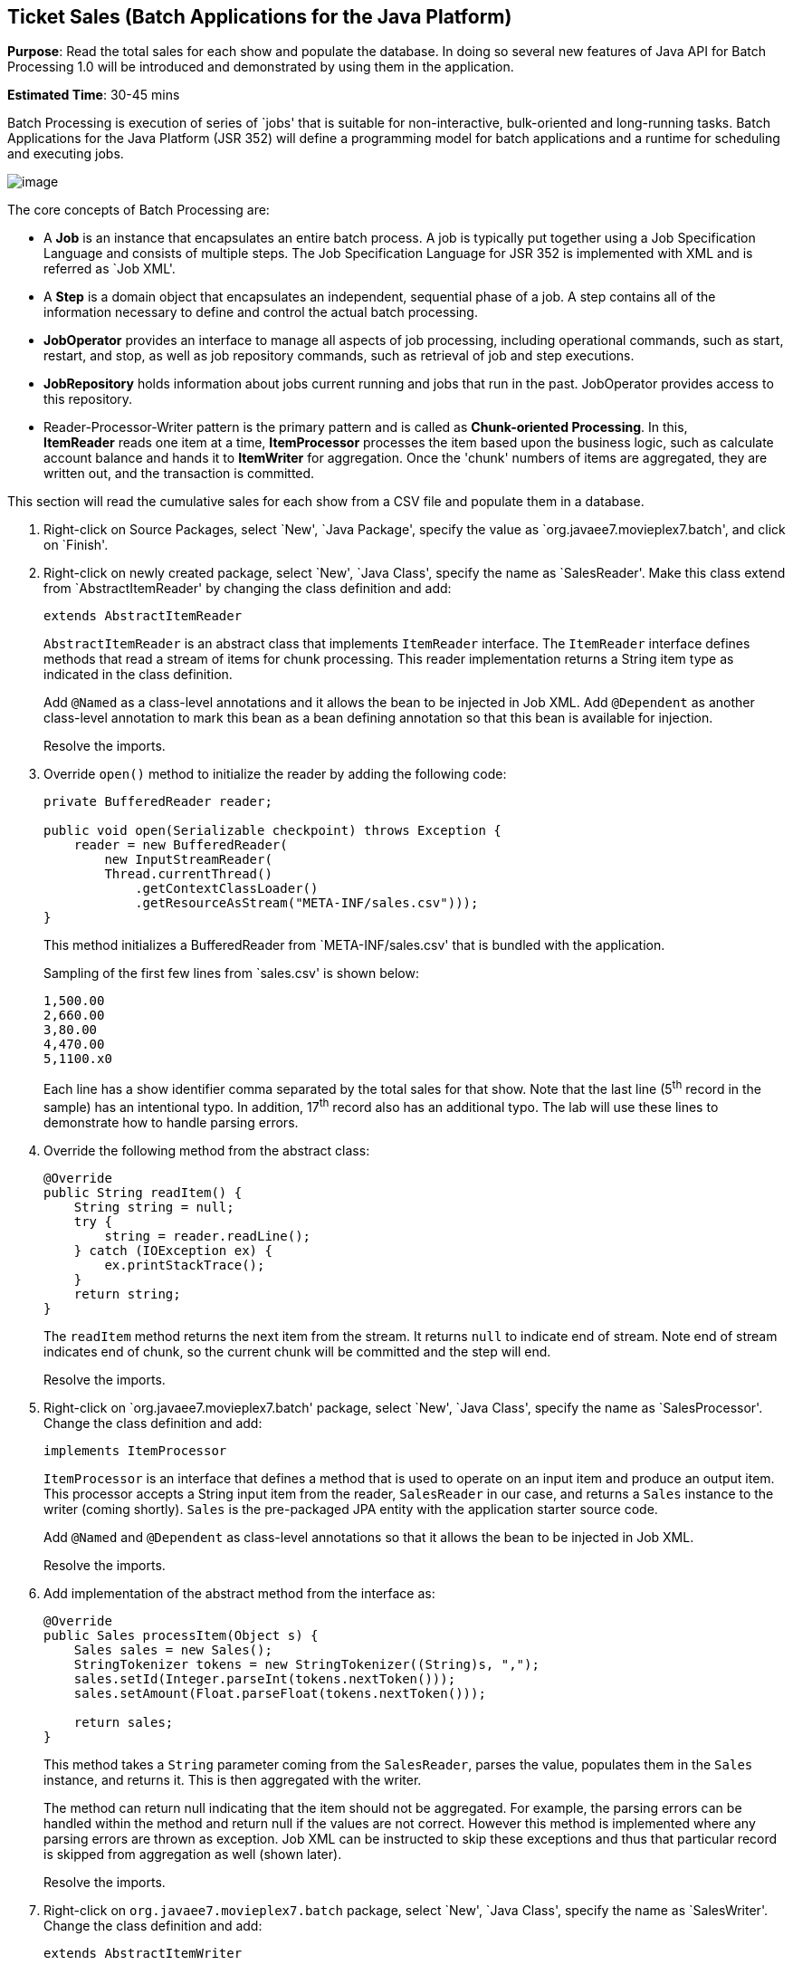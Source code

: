 [[batch]]
== Ticket Sales (Batch Applications for the Java Platform)

*Purpose*: Read the total sales for each show and populate the database.
In doing so several new features of Java API for Batch Processing 1.0
will be introduced and demonstrated by using them in the application.

*Estimated Time*: 30-45 mins

Batch Processing is execution of series of `jobs' that is suitable for
non-interactive, bulk-oriented and long-running tasks. Batch
Applications for the Java Platform (JSR 352) will define a programming
model for batch applications and a runtime for scheduling and executing
jobs.

image:images/5.0-batch-intro.png[image]

The core concepts of Batch Processing are:

* A *Job* is an instance that encapsulates an entire batch process. A
job is typically put together using a Job Specification Language and
consists of multiple steps. The Job Specification Language for JSR 352
is implemented with XML and is referred as `Job XML'.
* A *Step* is a domain object that encapsulates an independent,
sequential phase of a job. A step contains all of the information
necessary to define and control the actual batch processing.
* *JobOperator* provides an interface to manage all aspects of job
processing, including operational commands, such as start, restart, and
stop, as well as job repository commands, such as retrieval of job and
step executions.
* *JobRepository* holds information about jobs current running and jobs
that run in the past. JobOperator provides access to this repository.
* Reader-Processor-Writer pattern is the primary pattern and is called
as *Chunk-oriented** **Processing*. In this, *ItemReader* reads one item
at a time, *ItemProcessor* processes the item based upon the business
logic, such as calculate account balance and hands it
to *ItemWriter* for aggregation. Once the 'chunk' numbers of items are
aggregated, they are written out, and the transaction is committed.

This section will read the cumulative sales for each show from a CSV
file and populate them in a database.

. Right-click on Source Packages, select `New', `Java Package',
specify the value as `org.javaee7.movieplex7.batch', and click on
`Finish'.
+
. Right-click on newly created package, select `New', `Java Class',
specify the name as `SalesReader'. Make this class extend from
`AbstractItemReader' by changing the class definition and add:
+
[source, java]
extends AbstractItemReader
+
`AbstractItemReader` is an abstract class that implements `ItemReader`
interface. The `ItemReader` interface defines methods that read a stream
of items for chunk processing. This reader implementation returns a
String item type as indicated in the class definition.
+
Add `@Named` as a class-level annotations and it allows the bean to be
injected in Job XML. Add `@Dependent` as another class-level annotation to
mark this bean as a bean defining annotation so that this bean is
available for injection.
+
Resolve the imports.
+
. Override `open()` method to initialize the reader by adding the following code:
+
[source, java]
----
private BufferedReader reader;

public void open(Serializable checkpoint) throws Exception {
    reader = new BufferedReader(
        new InputStreamReader(
        Thread.currentThread()
            .getContextClassLoader()
            .getResourceAsStream("META-INF/sales.csv")));
}
----
+
This method initializes a BufferedReader from `META-INF/sales.csv' that
is bundled with the application.
+
Sampling of the first few lines from `sales.csv' is shown below:
+
[source,csv]
1,500.00
2,660.00
3,80.00
4,470.00
5,1100.x0
+
Each line has a show identifier comma separated by the total sales for
that show. Note that the last line (5^th^ record in the sample) has an
intentional typo. In addition, 17^th^ record also has an additional
typo. The lab will use these lines to demonstrate how to handle parsing
errors.
+
. Override the following method from the abstract class:
+
[source,java]
----
@Override
public String readItem() {
    String string = null;
    try {
        string = reader.readLine();
    } catch (IOException ex) {
        ex.printStackTrace();
    }
    return string;
}
----
+
The `readItem` method returns the next item from the stream. It returns
`null` to indicate end of stream. Note end of stream indicates end of chunk,
so the current chunk will be committed and the step will end.
+
Resolve the imports.
+
. Right-click on `org.javaee7.movieplex7.batch' package, select
`New', `Java Class', specify the name as `SalesProcessor'. Change the
class definition and add:
+
[source, java]
implements ItemProcessor
+
`ItemProcessor` is an interface that defines a method that is used to
operate on an input item and produce an output item. This processor
accepts a String input item from the reader, `SalesReader` in our case,
and returns a `Sales` instance to the writer (coming shortly). `Sales` is
the pre-packaged JPA entity with the application starter source code.
+
Add `@Named` and `@Dependent` as class-level annotations so that it allows
the bean to be injected in Job XML.
+
Resolve the imports.
+
. Add implementation of the abstract method from the interface as:
+
[source,java]
----
@Override
public Sales processItem(Object s) {
    Sales sales = new Sales();
    StringTokenizer tokens = new StringTokenizer((String)s, ",");
    sales.setId(Integer.parseInt(tokens.nextToken()));
    sales.setAmount(Float.parseFloat(tokens.nextToken()));

    return sales;
}
----
+
This method takes a `String` parameter coming from the `SalesReader`, parses
the value, populates them in the `Sales` instance, and returns it. This is
then aggregated with the writer.
+
The method can return null indicating that the item should not be
aggregated. For example, the parsing errors can be handled within the
method and return null if the values are not correct. However this
method is implemented where any parsing errors are thrown as exception.
Job XML can be instructed to skip these exceptions and thus that
particular record is skipped from aggregation as well (shown later).
+
Resolve the imports.
+
. Right-click on `org.javaee7.movieplex7.batch` package, select
`New', `Java Class', specify the name as `SalesWriter'. Change the
class definition and add:
+
[source, java]
extends AbstractItemWriter
+
`AbstractItemWriter` is an abstract class that implements `ItemWriter`
interface. The ItemWriter interface defines methods that write to a
stream of items for chunk processing. This writer writes a list of `Sales`
items.
+
Add `@Named` and `@Dependent` as class-level annotations so that it allows
the bean to be injected in Job XML.
+
Resolve the imports.
+
. Inject `EntityManager` as:
+
[source, java]
@PersistenceContext EntityManager em;
+
Override `writeItems` method from the abstract class by adding the following code:
+
[source, java]
----
@Override
@Transactional
public void writeItems(List list) {
    for (Sales s : (List<Sales>)list) {
        em.persist(s);
    }
}
----
+
Batch runtime aggregates the list of `Sales` instances returned from the
`SalesProessor` and makes it available as List in this method. This method
iterates over the list and persist each item in the database.
+
The method also specifies `@Transactional` as a method level annotation.
This is a new annotation introduced by JTA 1.2 that provides the ability
to control transaction boundaries on CDI managed beans. This provides
the semantics of EJB transaction attributes in CDI beans without
dependencies such as RMI. This support is implemented via an
implementation of a CDI interceptor that conducts the necessary
suspending, resuming, etc. 
+
In this case, a transaction is automatically started before the method
is called, committed if no checked exceptions are thrown, and rolled
back if runtime exceptions are thrown. This behavior can be overridden
using `rollbackOn` and `dontRollbackOn` attributes of the annotation.
+
[NOTE]
=================
Each chunk is processed within a container-managed transaction already.
There is really no need for `@Transactional` on `writeItems` method but 
shows a usage for the annotation.
=================
Resolve the imports.
+
. Create Job XML that defines the job, step, and chunk.
+
In `Files' tab, expand the project -> `src' -> `main' -> `resources',
right-click on `META-INF', select `New', `Folder', specify
the name as `batch-jobs', and click on `Finish'.
+
Right-click on the newly created folder, select `New', `Other', select
`XML', `XML Document', click on `Next >', give the name as `eod-sales',
click on `Next', take the default, and click on `Finish'.
+
Replace contents of the file with the following:
+
[source, xml]
----
<job id="endOfDaySales"
    xmlns="http://xmlns.jcp.org/xml/ns/javaee[http://xmlns.jcp.org/xml/ns/javaee]"
    version="1.0">
    <step id="populateSales">
        <chunk item-count="3" skip-limit="5">
            <reader ref="salesReader"/>
            <processor ref="salesProcessor"/>
            <writer ref="salesWriter"/>
            <skippable-exception-classes>
                <include class="java.lang.NumberFormatException"/>
            </skippable-exception-classes>
        </chunk>
    </step>
</job>
----
+
This code shows that the job has one step of chunk type. The `<reader>`,
`<processor>`, and `<writer>` elements define the CDI bean name of the
implementations of `ItemReader`, `ItemProcessor`, and `ItemWriter` interfaces.
The `item-count` attribute defines that 3 items are
read/processed/aggregated and then given to the writer. The entire
reader/processor/writer cycle is executed within a transaction.
+
The `<skippable-exception-classes>` element specifies a set of exceptions to
be skipped by chunk processing.
+
CSV file used for this lab has intentionally introduced couple of typos
that would generate `NumberFormatException`. Specifying this element
allows skipping the exception, ignore that particular element, and
continue processing. If this element is not specified then the batch
processing will halt. The `skip-limit` attribute specifies the number of
exceptions a step will skip.
+
. Lets invoke the batch job.
+
In `Projects' tab, right-click on `org.javaee7.movieplex7.batch' package, select `New',
`Java Class'. Enter the name as `SalesBean' and click on `Finish'
button.
+
Add the following code to the bean:
+
[source, java]
----
public void runJob() {
    try {
        JobOperator jo = BatchRuntime.getJobOperator();
        long jobId = jo.start("eod-sales", new Properties());
        System.out.println("Started job: with id: " + jobId);
    } catch (JobStartException ex) {
        ex.printStackTrace();
    }
}
----
+
This method uses `BatchRuntime` to get an instance of `JobOperator`, which
is then used to start the job. `JobOperator` is the interface for
operating on batch jobs. It can be used to start, stop, and restart
jobs. It can additionally inspect job history, to discover what jobs are
currently running and what jobs have previously run.
+
Add `@Named` and `@RequestScoped` as class-level annotations. This allows
the bean to be injectable in an EL expression.
+
Resolve the imports.
+
image:images/5.10-imports.png[image]
+
. Inject `EntityManagerFactory` in the class as:
+
[source, java]
@PersistenceUnit EntityManagerFactory emf;
+
and add the following method:
+
[source, java]
----
public List<Sales> getSalesData() {
    return emf.
        createEntityManager().
        createNamedQuery("Sales.findAll", Sales.class).
        getResultList();
}
----
+
This method uses a pre-defined `@NamedQuery` to query the database and
return all the rows from the table.
+
Resolve the imports.
+
. Right-click on `Web Pages', select `New', `Folder', specify the
name as `batch', and click on `Finish'.
+
Right-click on the newly created folder, select `New', `Other',
`JavaServer Faces', `Facelets Template Client', and click on `Next >'.
+
Give the File Name as `sales'. Click on `Browse' next to `Template:',
expand `Web Pages', `WEB-INF', select `template.xhtml', and click on
`Select File'. Click on `Finish'.
+
In this file, remove `<ui:define>` sections where name attribute value is
`top' and `left'. These sections are inherited from the template.
+
Replace `<ui:define>` section with `content' name such that it looks like:
+
[source, xml]
----
<ui:define name="content">
    <h1>Movie Sales</h1>
    <h:form>
        <h:dataTable value="#{salesBean.salesData}" var="s" border="1">
            <h:column>
                <f:facet name="header">
                    <h:outputText value="Show ID" />
                </f:facet>
                #{s.id}
            </h:column>
            <h:column>
                <f:facet name="header">
                    <h:outputText value="Sales" />
                </f:facet>
                #{s.amount}
            </h:column>
        </h:dataTable>
        <h:commandButton
            value="Run Job"
            action="sales"
            actionListener="#{salesBean.runJob()}"/>
        <h:commandButton
            value="Refresh"
            action="sales" />
    </h:form>
</ui:define>
----
+
This code displays the show identifier and sales from that show in a
table by invoking `SalesBean.getSalesData()`. First command button allows
invoking the job that processes the CSV file and populates the database.
The second command button refreshes the page.
+
Right-click on the yellow bulb to fix namespace prefix/URI mapping for `h:`. This
needs to be repeated for `f:` prefix.
+
. Add the following code in `template.xhtml` along with other <outputLink>s:
+
[source, xml]
----
<p/><h:outputLink
    value="${facesContext.externalContext.requestContextPath}/faces/batch/sales.xhtml">
    Sales
    </h:outputLink>
----
+
. Run the project to see the output as shown.
+
image:images/5.14-sales.png[image]
+
Notice, a new `Sales' entry is displayed in the left navigation bar.
+
. Click on `Sales' to see the output as shown.
+
image:images/5.15-sales.png[image]
+
The empty table indicates that there is no sales data in the database.
+
. Click on `Run Job' button to initiate data processing of CSV
file. Look for `Waiting for localhost' in the browser status bar,
wait for a couple of seconds for the processing to finish, and then
click on `Refresh' button to see the updated output as shown.
+
image:images/5.16-sales-output.png[image]
+
Now the table is populated with the sales data.
+
Note that record 5 is missing from the table, as this records did not
have correct numeric entries for the sales total. The Job XML for the
application explicitly mentioned to skip such errors.
